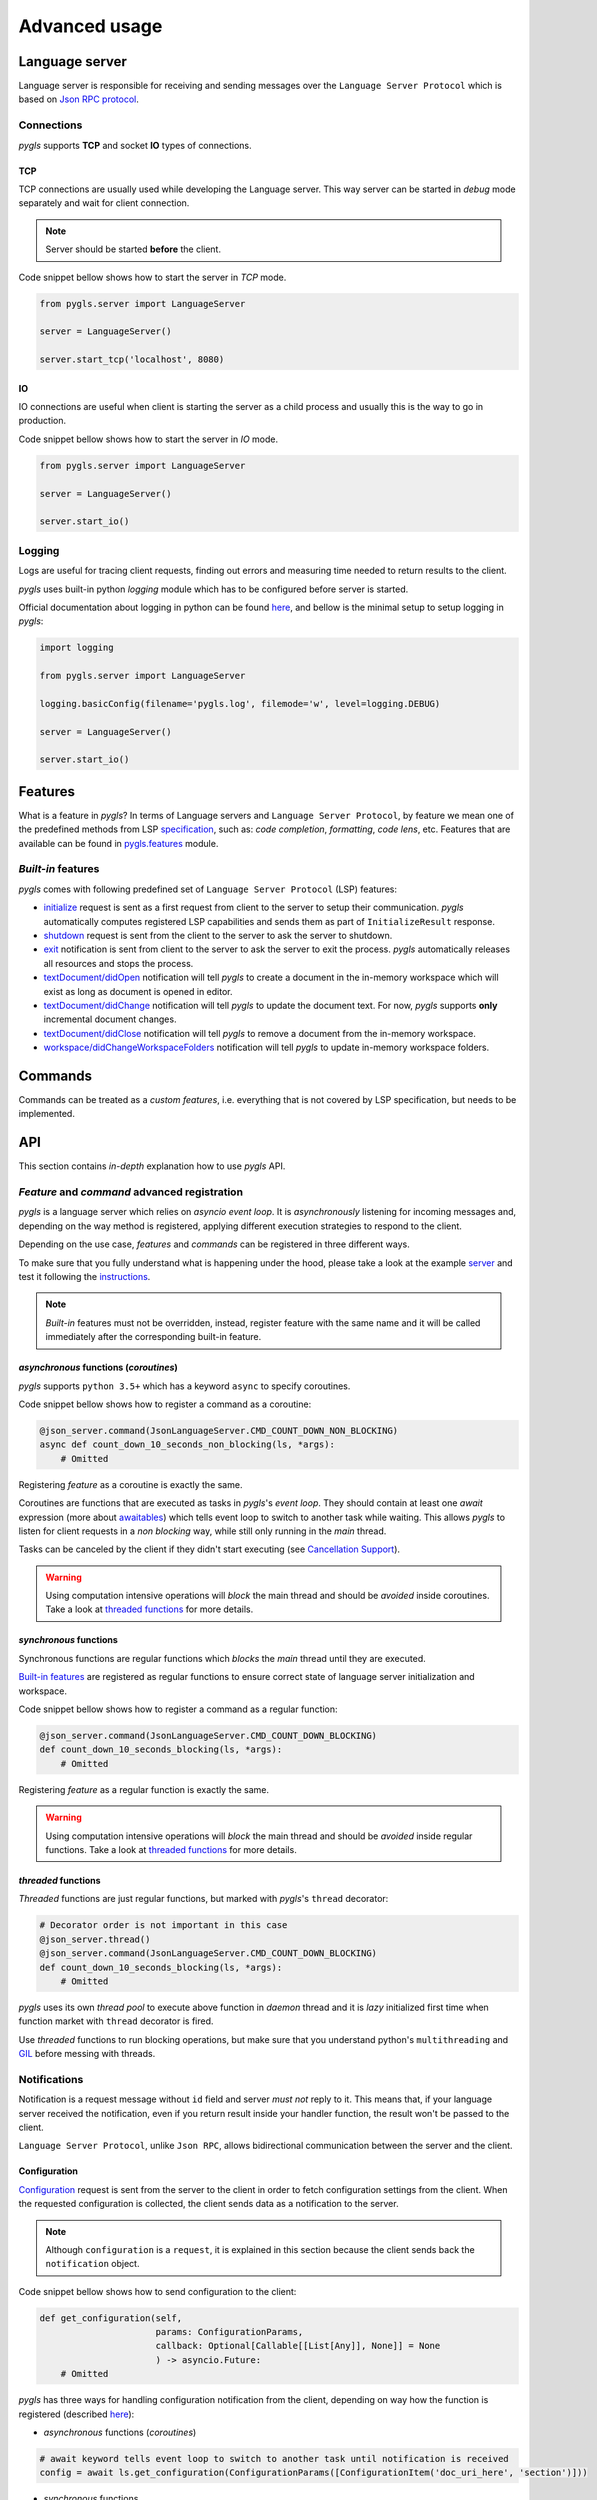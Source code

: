 Advanced usage
==============

Language server
---------------

Language server is responsible for receiving and sending messages over
the ``Language Server Protocol`` which is based on `Json RPC
protocol <https://www.jsonrpc.org/specification>`__.

Connections
~~~~~~~~~~~

*pygls* supports **TCP** and socket **IO** types of connections.

TCP
^^^

TCP connections are usually used while developing the Language server.
This way server can be started in *debug* mode separately and wait for
client connection.

.. note:: Server should be started **before** the client.

Code snippet bellow shows how to start the server in *TCP* mode.

.. code:: python

    from pygls.server import LanguageServer

    server = LanguageServer()

    server.start_tcp('localhost', 8080)

IO
^^

IO connections are useful when client is starting the server as a child
process and usually this is the way to go in production.

Code snippet bellow shows how to start the server in *IO* mode.

.. code:: python

    from pygls.server import LanguageServer

    server = LanguageServer()

    server.start_io()

Logging
~~~~~~~

Logs are useful for tracing client requests, finding out errors and
measuring time needed to return results to the client.

*pygls* uses built-in python *logging* module which has to be configured
before server is started.

Official documentation about logging in python can be found
`here <https://docs.python.org/3/howto/logging-cookbook.html>`__, and
bellow is the minimal setup to setup logging in *pygls*:

.. code:: python

    import logging

    from pygls.server import LanguageServer

    logging.basicConfig(filename='pygls.log', filemode='w', level=logging.DEBUG)

    server = LanguageServer()

    server.start_io()

Features
--------

What is a feature in *pygls*? In terms of Language servers and
``Language Server Protocol``, by feature we mean one of the predefined
methods from LSP
`specification <https://microsoft.github.io/language-server-protocol/specification>`__,
such as: *code completion*, *formatting*, *code lens*, etc. Features
that are available can be found in `pygls.features <../features>`__
module.

*Built-in* features
~~~~~~~~~~~~~~~~~~~

*pygls* comes with following predefined set of
``Language Server Protocol`` (LSP) features:

-  `initialize <https://microsoft.github.io/language-server-protocol/specification#initialize>`__
   request is sent as a first request from client to the server to setup
   their communication. *pygls* automatically computes registered LSP
   capabilities and sends them as part of ``InitializeResult`` response.

-  `shutdown <https://microsoft.github.io/language-server-protocol/specification#shutdown>`__
   request is sent from the client to the server to ask the server to
   shutdown.

-  `exit <https://microsoft.github.io/language-server-protocol/specification#exit>`__
   notification is sent from client to the server to ask the server to
   exit the process. *pygls* automatically releases all resources and
   stops the process.

-  `textDocument/didOpen <https://microsoft.github.io/language-server-protocol/specification#textDocument_didOpen>`__
   notification will tell *pygls* to create a document in the in-memory
   workspace which will exist as long as document is opened in editor.

-  `textDocument/didChange <https://microsoft.github.io/language-server-protocol/specification#textDocument_didChange>`__
   notification will tell *pygls* to update the document text. For now,
   *pygls* supports **only** incremental document changes.

-  `textDocument/didClose <https://microsoft.github.io/language-server-protocol/specification#textDocument_didClose>`__
   notification will tell *pygls* to remove a document from the
   in-memory workspace.

-  `workspace/didChangeWorkspaceFolders <https://microsoft.github.io/language-server-protocol/specification#workspace_didChangeWorkspaceFolders>`__
   notification will tell *pygls* to update in-memory workspace folders.

Commands
--------

Commands can be treated as a *custom features*, i.e. everything that is
not covered by LSP specification, but needs to be implemented.

API
---

This section contains *in-depth* explanation how to use *pygls* API.

*Feature* and *command* advanced registration
~~~~~~~~~~~~~~~~~~~~~~~~~~~~~~~~~~~~~~~~~~~~~

*pygls* is a language server which relies on *asyncio event loop*. It is
*asynchronously* listening for incoming messages and, depending on the
way method is registered, applying different execution strategies to
respond to the client.

Depending on the use case, *features* and *commands* can be registered
in three different ways.

To make sure that you fully understand what is happening under the hood,
please take a look at the example
`server <../examples/json-extension/server/server.py>`__ and test it
following the `instructions <../examples/README.md>`__.

.. note:: *Built-in* features must not be overridden, instead, register feature with the same name and it will be called immediately after the corresponding built-in feature.

*asynchronous* functions (*coroutines*)
^^^^^^^^^^^^^^^^^^^^^^^^^^^^^^^^^^^^^^^

*pygls* supports ``python 3.5+`` which has a keyword ``async`` to
specify coroutines.

Code snippet bellow shows how to register a command as a coroutine:

.. code:: python

    @json_server.command(JsonLanguageServer.CMD_COUNT_DOWN_NON_BLOCKING)
    async def count_down_10_seconds_non_blocking(ls, *args):
        # Omitted

Registering *feature* as a coroutine is exactly the same.

Coroutines are functions that are executed as tasks in *pygls*'s *event
loop*. They should contain at least one *await* expression (more about
`awaitables <https://docs.python.org/3.5/glossary.html#term-awaitable>`__)
which tells event loop to switch to another task while waiting. This
allows *pygls* to listen for client requests in a *non blocking* way,
while still only running in the *main* thread.

Tasks can be canceled by the client if they didn't start executing (see
`Cancellation
Support <https://microsoft.github.io/language-server-protocol/specification#cancelRequest>`__).

.. warning:: Using computation intensive operations will *block* the main thread and should be *avoided* inside coroutines. Take a look at `threaded functions <#threaded-functions>`__ for more details.

*synchronous* functions
^^^^^^^^^^^^^^^^^^^^^^^

Synchronous functions are regular functions which *blocks* the *main*
thread until they are executed.

`Built-in features <#Built-in-features>`__ are registered as regular
functions to ensure correct state of language server initialization and
workspace.

Code snippet bellow shows how to register a command as a regular
function:

.. code:: python

    @json_server.command(JsonLanguageServer.CMD_COUNT_DOWN_BLOCKING)
    def count_down_10_seconds_blocking(ls, *args):
        # Omitted

Registering *feature* as a regular function is exactly the same.

.. warning:: Using computation intensive operations will *block* the main thread and should be *avoided* inside regular functions. Take a look at `threaded functions <#threaded-functions>`__ for more details.

*threaded* functions
^^^^^^^^^^^^^^^^^^^^

*Threaded* functions are just regular functions, but marked with
*pygls*'s ``thread`` decorator:

.. code:: python

    # Decorator order is not important in this case
    @json_server.thread()
    @json_server.command(JsonLanguageServer.CMD_COUNT_DOWN_BLOCKING)
    def count_down_10_seconds_blocking(ls, *args):
        # Omitted

*pygls* uses its own *thread pool* to execute above function in *daemon*
thread and it is *lazy* initialized first time when function market with
``thread`` decorator is fired.

Use *threaded* functions to run blocking operations, but make sure that
you understand python's ``multithreading`` and
`GIL <https://en.wikipedia.org/wiki/Global_interpreter_lock>`__ before
messing with threads.

Notifications
~~~~~~~~~~~~~

Notification is a request message without ``id`` field and server *must
not* reply to it. This means that, if your language server received the
notification, even if you return result inside your handler function,
the result won't be passed to the client.

``Language Server Protocol``, unlike ``Json RPC``, allows bidirectional
communication between the server and the client.

Configuration
^^^^^^^^^^^^^

`Configuration <https://microsoft.github.io/language-server-protocol/specification#workspace_configuration>`__
request is sent from the server to the client in order to fetch
configuration settings from the client. When the requested configuration
is collected, the client sends data as a notification to the server.

.. note:: Although ``configuration`` is a ``request``, it is explained in this section because the client sends back the ``notification`` object.

Code snippet bellow shows how to send configuration to the client:

.. code:: python

    def get_configuration(self,
                          params: ConfigurationParams,
                          callback: Optional[Callable[[List[Any]], None]] = None
                          ) -> asyncio.Future:
        # Omitted

*pygls* has three ways for handling configuration notification from the
client, depending on way how the function is registered (described
`here <#Feature-and-command-advanced-registration>`__):

-  *asynchronous* functions (*coroutines*)

.. code:: python

    # await keyword tells event loop to switch to another task until notification is received
    config = await ls.get_configuration(ConfigurationParams([ConfigurationItem('doc_uri_here', 'section')]))

-  *synchronous* functions

.. code:: python

    # callback is called when notification is received
    def callback(config):
        # Omitted

    config = ls.get_configuration(ConfigurationParams([ConfigurationItem('doc_uri_here', 'section')]), callback)

-  *threaded* functions

.. code:: python

    # .result() will block the thread
    config = ls.get_configuration(ConfigurationParams([ConfigurationItem('doc_uri_here', 'section')])).result()

Show message
^^^^^^^^^^^^

`Show
message <https://microsoft.github.io/language-server-protocol/specification#window_showMessage>`__
is notification that is sent from the server to the client to display
text message.

Code snippet bellow shows how to send show message notification:

.. code:: python

    @json_server.command(JsonLanguageServer.CMD_COUNT_DOWN_NON_BLOCKING)
    async def count_down_10_seconds_non_blocking(ls, *args):
        for i in range(10):
            # Sends message notification to the client
            ls.workspace.show_message("Counting down... {}".format(10 - i))
            await asyncio.sleep(1)

Show message log
^^^^^^^^^^^^^^^^

`Show message
log <https://microsoft.github.io/language-server-protocol/specification#window_logMessage>`__
is notification that is sent from the server to the client to display
text message in the output channel.

Code snippet bellow shows how to send show message log notification:

.. code:: python

    @json_server.command(JsonLanguageServer.CMD_COUNT_DOWN_NON_BLOCKING)
    async def count_down_10_seconds_non_blocking(ls, *args):
        for i in range(10):
            # Sends message log notification to the client's output channel
            ls.workspace.show_message_log("Counting down... {}".format(10 - i))
            await asyncio.sleep(1)

Publish diagnostics
^^^^^^^^^^^^^^^^^^^

`Publish
diagnostics <https://microsoft.github.io/language-server-protocol/specification#textDocument_publishDiagnostics>`__
notifications are sent from the server to the client to signal results
of validation runs.

Usually this notification is sent after document is opened, or on
document content change, e.g.:

.. code:: python

    @json_server.feature(TEXT_DOCUMENT_DID_OPEN)
    async def did_open(ls, params: DidOpenTextDocumentParams):
        """Text document did open notification."""
        ls.workspace.show_message("Text Document Did Open")
        ls.workspace.show_message_log("Validating json...")

        # Get document from workspace
        text_doc = ls.workspace.get_document(params.textDocument.uri)

        diagnostic = Diagnostic(
                         range=Range(Position(line-1, col-1), Position(line-1, col)),
                         message="Custom validation message",
                         source="Json Server"
                     )

        # Send diagnostics
        ls.workspace.publish_diagnostics(text_doc.uri, [diagnostic])

Custom notifications
^^^^^^^^^^^^^^^^^^^^

*pygls* supports sending custom notifications to the client and bellow
is method declaration for this functionality:

.. code:: python

    def send_notification(self, method: str, params: object = None) -> None:
        # Omitted

And method invocation sample:

.. code:: python

    server.send_notification('myCustomNotification', 'test data')

Workspace
~~~~~~~~~

`Workspace <../pygls/workspace.py>`__ is a python object that holds
information about workspace folders, opened documents and has the logic
for updating document content.

*pygls* automatically take care about mentioned features of the
workspace.

Workspace methods that can be used for user defined features are:

-  Get document from the workspace

.. code:: python

        def get_document(self, doc_uri: str) -> Document:
            # Omitted

-  `Apply
   edit <https://microsoft.github.io/language-server-protocol/specification#workspace_applyEdit>`__
   request

.. code:: python

    def apply_edit(self, edit: WorkspaceEdit, label: str = None) -> ApplyWorkspaceEditResponse:
        # Omitted

